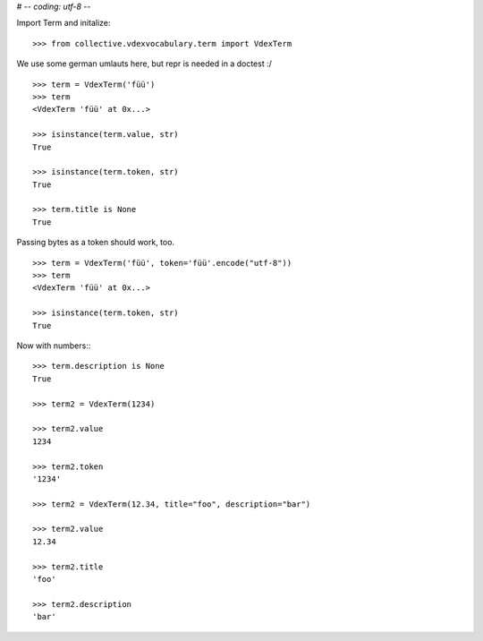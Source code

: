 # -*- coding: utf-8 -*-

Import Term and initalize::

    >>> from collective.vdexvocabulary.term import VdexTerm

We use some german umlauts here, but repr is needed in a doctest :/

::

    >>> term = VdexTerm('füü')
    >>> term
    <VdexTerm 'füü' at 0x...>

    >>> isinstance(term.value, str)
    True

    >>> isinstance(term.token, str)
    True

    >>> term.title is None
    True

Passing bytes as a token should work, too.

::

    >>> term = VdexTerm('füü', token='füü'.encode("utf-8"))
    >>> term
    <VdexTerm 'füü' at 0x...>

    >>> isinstance(term.token, str)
    True

Now with numbers:::

    >>> term.description is None
    True

    >>> term2 = VdexTerm(1234)

    >>> term2.value
    1234

    >>> term2.token
    '1234'

    >>> term2 = VdexTerm(12.34, title="foo", description="bar")

    >>> term2.value
    12.34

    >>> term2.title
    'foo'

    >>> term2.description
    'bar'

